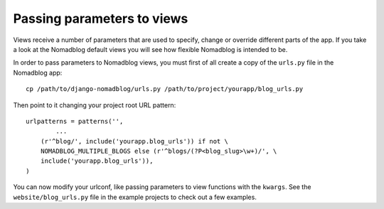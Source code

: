===========================
Passing parameters to views
===========================

Views receive a number of parameters that are used to specify, change or
override different parts of the app. If you take a look at the Nomadblog
default views you will see how flexible Nomadblog is intended to be.

In order to pass parameters to Nomadblog views, you must first of all create
a copy of the ``urls.py`` file in the Nomadblog app::

    cp /path/to/django-nomadblog/urls.py /path/to/project/yourapp/blog_urls.py

Then point to it changing your project root URL pattern::

    urlpatterns = patterns('',
            ...
        (r'^blog/', include('yourapp.blog_urls')) if not \
        NOMADBLOG_MULTIPLE_BLOGS else (r'^blogs/(?P<blog_slug>\w+)/', \
        include('yourapp.blog_urls')),
    )

You can now modify your urlconf, like passing parameters to view functions
with the ``kwargs``. See the ``website/blog_urls.py`` file in the example
projects to check out a few examples.

